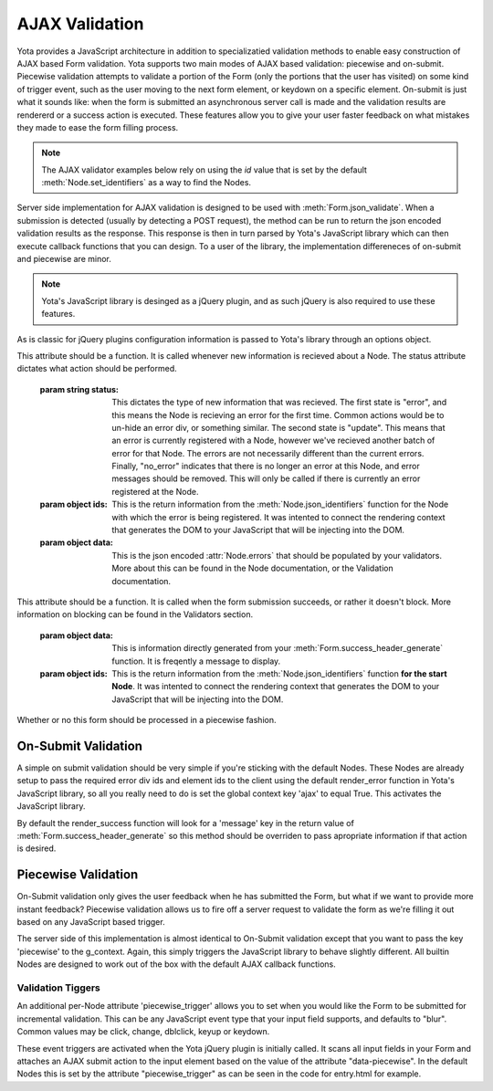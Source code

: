 ================
AJAX Validation
================

.. py:currentmodule:: yota

Yota provides a JavaScript architecture in addition to specializatied
validation methods to enable easy construction of AJAX based Form validation.
Yota supports two main modes of AJAX based validation: piecewise and on-submit.
Piecewise validation attempts to validate a portion of the Form (only the
portions that the user has visited) on some kind of trigger event, such as the
user moving to the next form element, or keydown on a specific element.
On-submit is just what it sounds like: when the form is submitted an
asynchronous server call is made and the validation results are rendererd or a
success action is executed. These features allow you to give your user faster
feedback on what mistakes they made to ease the form filling process.

.. note:: The AJAX validator examples below rely on using the `id` value that
    is set by the default :meth:`Node.set_identifiers` as a way to find the Nodes.

Server side implementation for AJAX validation is designed to be used with 
:meth:`Form.json_validate`. When a submission is detected (usually by detecting
a POST request), the method can be run to return the json
encoded validation results as the response. This response is then in turn
parsed by Yota's JavaScript library which can then execute callback functions
that you can design. To a user of the library, the implementation differeneces
of on-submit and piecewise are minor.

.. note:: Yota's JavaScript library is desinged as a jQuery plugin, and as such jQuery is
    also required to use these features.

As is classic for jQuery plugins configuration information is passed to Yota's
library through an options object.

.. js:data:: options.render_error

This attribute should be a function. It is called whenever new information is
recieved about a Node. The status attribute dictates what action should be performed.

    :param string status: This dictates the type of new information that was
        recieved. The first state is "error", and this means the Node is recieving
        an error for the first time. Common actions would be to un-hide an error
        div, or something similar. The second state is "update". This means that an
        error is currently registered with a Node, however we've recieved another
        batch of error for that Node. The errors are not necessarily different than
        the current errors. Finally, "no_error" indicates that there is no longer
        an error at this Node, and error messages should be removed. This will only
        be called if there is currently an error registered at the Node.

    :param object ids: This is the return information from the
        :meth:`Node.json_identifiers` function for the Node with which the error is
        being registered. It was intented to connect the rendering context that
        generates the DOM to your JavaScript that will be injecting into the DOM.

    :param object data: This is the json encoded :attr:`Node.errors` that
        should be populated by your validators. More about this can be found in
        the Node documentation, or the Validation documentation.

.. js:data:: options.render_success

This attribute should be a function. It is called when the form submission
succeeds, or rather it doesn't block. More information on blocking can be found
in the Validators section.

    :param object data: This is information directly generated from your
        :meth:`Form.success_header_generate` function. It is freqently a message to
        display.

    :param object ids: This is the return information from the
        :meth:`Node.json_identifiers` function **for the start Node**. It was
        intented to connect the rendering context that generates the DOM to your
        JavaScript that will be injecting into the DOM.

.. js:data:: options.piecewise 

Whether or no this form should be processed in a piecewise fashion.

On-Submit Validation
=======================
A simple on submit validation should be very simple if you're sticking with the
default Nodes. These Nodes are already setup to pass the required error div ids
and element ids to the client using the default render_error function in Yota's
JavaScript library, so all you really need to do is set the global context key
'ajax' to equal True. This activates the JavaScript library.

By default the render_success function will look for a 'message' key in the
return value of :meth:`Form.success_header_generate` so this method should be
overriden to pass apropriate information if that action is desired.

Piecewise Validation
=======================
On-Submit validation only gives the user feedback when he has submitted the
Form, but what if we want to provide more instant feedback? Piecewise validation
allows us to fire off a server request to validate the form as we're filling it
out based on any JavaScript based trigger.

The server side of this implementation is almost identical to On-Submit
validation except that you want to pass the key 'piecewise' to the
g_context. Again, this simply triggers the JavaScript library to behave
slightly different. All builtin Nodes are designed to work out of the box with
the default AJAX callback functions.

Validation Tiggers
~~~~~~~~~~~~~~~~~~
An additional per-Node attribute 'piecewise_trigger' allows you to
set when you would like the Form to be submitted for incremental validation.
This can be any JavaScript event type that your input field supports, and
defaults to "blur". Common values may be click, change, dblclick, keyup or
keydown.

These event triggers are activated when the Yota jQuery plugin is initially
called. It scans all input fields in your Form and attaches an AJAX submit
action to the input element based on the value of the attribute
"data-piecewise". In the default Nodes this is set by the attribute
"piecewise_trigger" as can be seen in the code for entry.html for example.

.. code-block:: html
    :emphasize-lines: 3

    {% extends base %}
    {% block control %}
    <input data-piecewise="{{ piecewise_trigger }}"
        type="text"
        id="{{ id }}"
        value="{{ data }}"
        name="{{ name }}"
        placeholder="{{ placeholder }}">
    {% endblock %}
